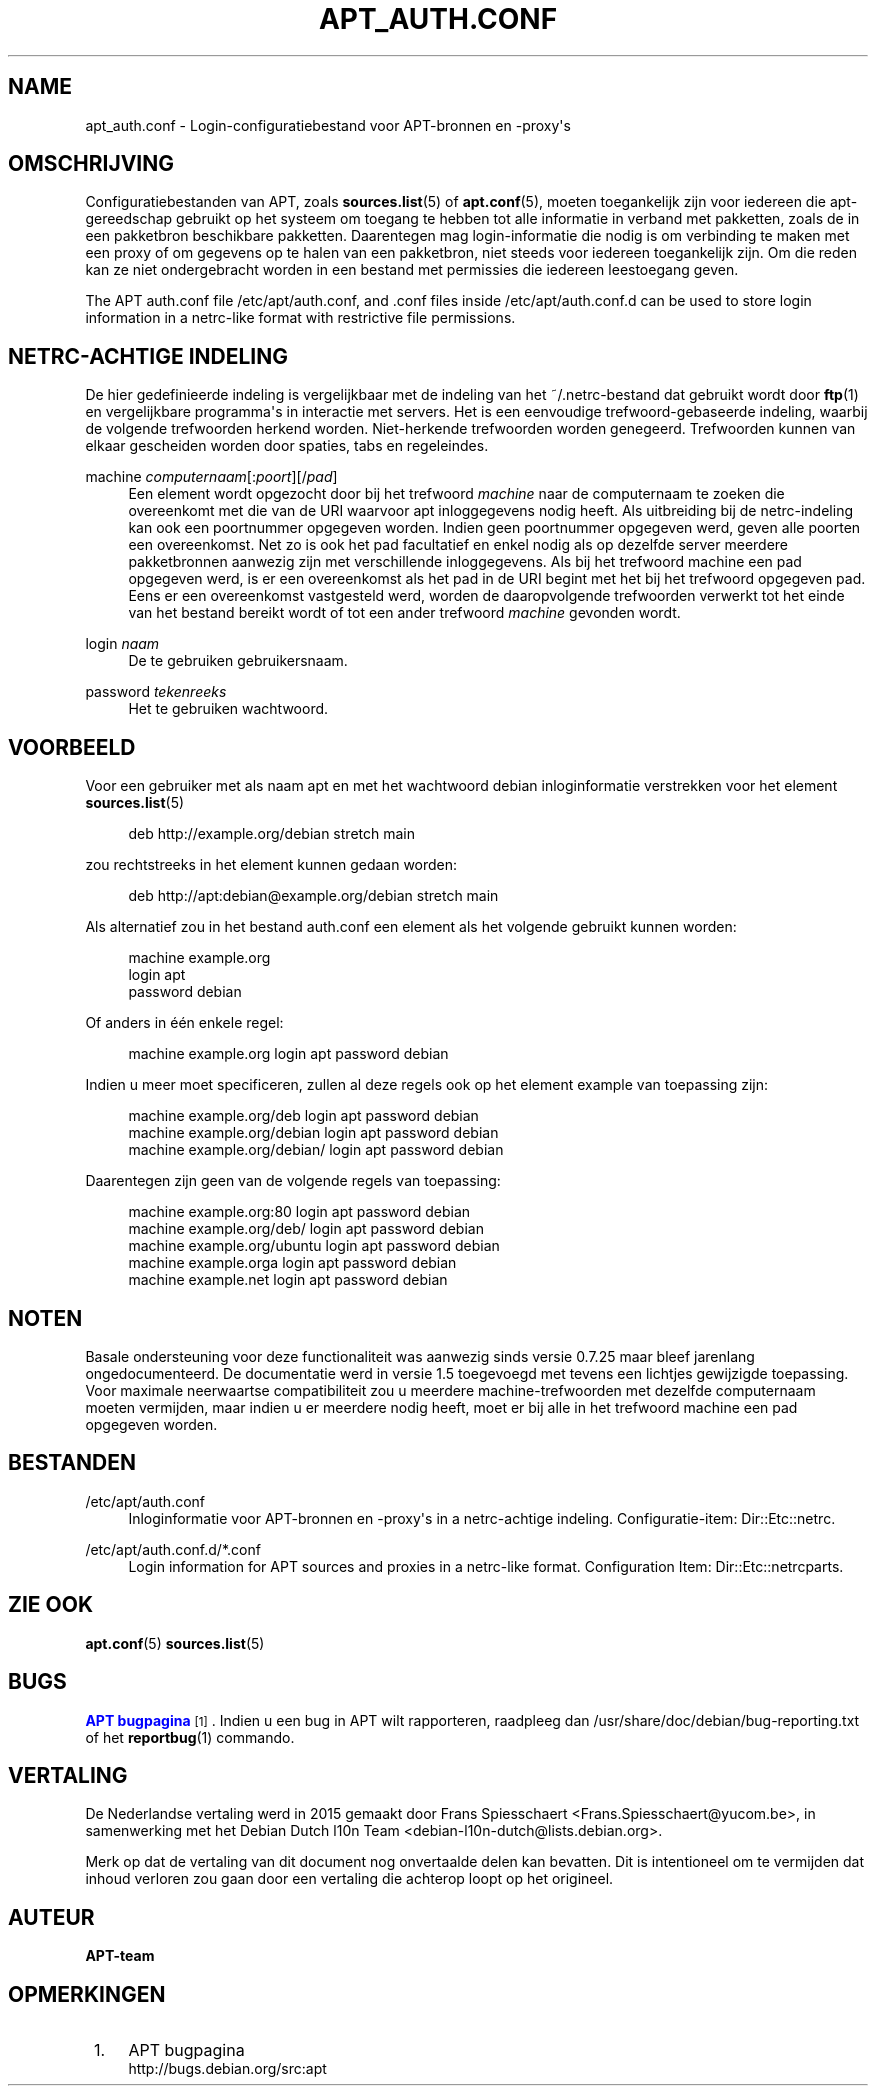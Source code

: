 '\" t
.\"     Title: apt_auth.conf
.\"    Author: APT-team
.\" Generator: DocBook XSL Stylesheets v1.79.1 <http://docbook.sf.net/>
.\"      Date: 03\ \&december\ \&2018
.\"    Manual: APT
.\"    Source: APT 1.8.0~alpha3
.\"  Language: Dutch
.\"
.TH "APT_AUTH\&.CONF" "5" "03\ \&december\ \&2018" "APT 1.8.0~alpha3" "APT"
.\" -----------------------------------------------------------------
.\" * Define some portability stuff
.\" -----------------------------------------------------------------
.\" ~~~~~~~~~~~~~~~~~~~~~~~~~~~~~~~~~~~~~~~~~~~~~~~~~~~~~~~~~~~~~~~~~
.\" http://bugs.debian.org/507673
.\" http://lists.gnu.org/archive/html/groff/2009-02/msg00013.html
.\" ~~~~~~~~~~~~~~~~~~~~~~~~~~~~~~~~~~~~~~~~~~~~~~~~~~~~~~~~~~~~~~~~~
.ie \n(.g .ds Aq \(aq
.el       .ds Aq '
.\" -----------------------------------------------------------------
.\" * set default formatting
.\" -----------------------------------------------------------------
.\" disable hyphenation
.nh
.\" disable justification (adjust text to left margin only)
.ad l
.\" -----------------------------------------------------------------
.\" * MAIN CONTENT STARTS HERE *
.\" -----------------------------------------------------------------
.SH "NAME"
apt_auth.conf \- Login\-configuratiebestand voor APT\-bronnen en \-proxy\*(Aqs
.SH "OMSCHRIJVING"
.PP
Configuratiebestanden van APT, zoals
\fBsources.list\fR(5)
of
\fBapt.conf\fR(5), moeten toegankelijk zijn voor iedereen die apt\-gereedschap gebruikt op het systeem om toegang te hebben tot alle informatie in verband met pakketten, zoals de in een pakketbron beschikbare pakketten\&. Daarentegen mag login\-informatie die nodig is om verbinding te maken met een proxy of om gegevens op te halen van een pakketbron, niet steeds voor iedereen toegankelijk zijn\&. Om die reden kan ze niet ondergebracht worden in een bestand met permissies die iedereen leestoegang geven\&.
.PP
The APT auth\&.conf file
/etc/apt/auth\&.conf, and \&.conf files inside
/etc/apt/auth\&.conf\&.d
can be used to store login information in a netrc\-like format with restrictive file permissions\&.
.SH "NETRC\-ACHTIGE INDELING"
.PP
De hier gedefinieerde indeling is vergelijkbaar met de indeling van het
~/\&.netrc\-bestand dat gebruikt wordt door
\fBftp\fR(1)
en vergelijkbare programma\*(Aqs in interactie met servers\&. Het is een eenvoudige trefwoord\-gebaseerde indeling, waarbij de volgende trefwoorden herkend worden\&. Niet\-herkende trefwoorden worden genegeerd\&. Trefwoorden kunnen van elkaar gescheiden worden door spaties, tabs en regeleindes\&.
.PP
machine \fIcomputernaam\fR[:\fIpoort\fR][/\fIpad\fR]
.RS 4
Een element wordt opgezocht door bij het trefwoord
\fImachine\fR
naar de computernaam te zoeken die overeenkomt met die van de URI waarvoor apt inloggegevens nodig heeft\&. Als uitbreiding bij de netrc\-indeling kan ook een poortnummer opgegeven worden\&. Indien geen poortnummer opgegeven werd, geven alle poorten een overeenkomst\&. Net zo is ook het pad facultatief en enkel nodig als op dezelfde server meerdere pakketbronnen aanwezig zijn met verschillende inloggegevens\&. Als bij het trefwoord machine een pad opgegeven werd, is er een overeenkomst als het pad in de URI begint met het bij het trefwoord opgegeven pad\&. Eens er een overeenkomst vastgesteld werd, worden de daaropvolgende trefwoorden verwerkt tot het einde van het bestand bereikt wordt of tot een ander trefwoord
\fImachine\fR
gevonden wordt\&.
.RE
.PP
login \fInaam\fR
.RS 4
De te gebruiken gebruikersnaam\&.
.RE
.PP
password \fItekenreeks\fR
.RS 4
Het te gebruiken wachtwoord\&.
.RE
.SH "VOORBEELD"
.PP
Voor een gebruiker met als naam
apt
en met het wachtwoord
debian
inloginformatie verstrekken voor het element
\fBsources.list\fR(5)
.sp
.if n \{\
.RS 4
.\}
.nf
deb http://example\&.org/debian stretch main
.fi
.if n \{\
.RE
.\}
.sp
zou rechtstreeks in het element kunnen gedaan worden:
.sp
.if n \{\
.RS 4
.\}
.nf
deb http://apt:debian@example\&.org/debian stretch main
.fi
.if n \{\
.RE
.\}
.sp
Als alternatief zou in het bestand auth\&.conf een element als het volgende gebruikt kunnen worden:
.sp
.if n \{\
.RS 4
.\}
.nf
machine example\&.org
login apt
password debian
.fi
.if n \{\
.RE
.\}
.sp
Of anders in \('e\('en enkele regel:
.sp
.if n \{\
.RS 4
.\}
.nf
machine example\&.org login apt password debian
.fi
.if n \{\
.RE
.\}
.sp
Indien u meer moet specificeren, zullen al deze regels ook op het element example van toepassing zijn:
.sp
.if n \{\
.RS 4
.\}
.nf
machine example\&.org/deb login apt password debian
machine example\&.org/debian login apt password debian
machine example\&.org/debian/ login apt password debian
.fi
.if n \{\
.RE
.\}
.sp
Daarentegen zijn geen van de volgende regels van toepassing:
.sp
.if n \{\
.RS 4
.\}
.nf
machine example\&.org:80 login apt password debian
machine example\&.org/deb/ login apt password debian
machine example\&.org/ubuntu login apt password debian
machine example\&.orga login apt password debian
machine example\&.net login apt password debian
.fi
.if n \{\
.RE
.\}
.sp
.SH "NOTEN"
.PP
Basale ondersteuning voor deze functionaliteit was aanwezig sinds versie 0\&.7\&.25 maar bleef jarenlang ongedocumenteerd\&. De documentatie werd in versie 1\&.5 toegevoegd met tevens een lichtjes gewijzigde toepassing\&. Voor maximale neerwaartse compatibiliteit zou u meerdere
machine\-trefwoorden met dezelfde computernaam moeten vermijden, maar indien u er meerdere nodig heeft, moet er bij alle in het trefwoord
machine
een pad opgegeven worden\&.
.SH "BESTANDEN"
.PP
/etc/apt/auth\&.conf
.RS 4
Inloginformatie voor APT\-bronnen en \-proxy\*(Aqs in a netrc\-achtige indeling\&. Configuratie\-item:
Dir::Etc::netrc\&.
.RE
.PP
/etc/apt/auth\&.conf\&.d/*\&.conf
.RS 4
Login information for APT sources and proxies in a netrc\-like format\&. Configuration Item:
Dir::Etc::netrcparts\&.
.RE
.SH "ZIE OOK"
.PP
\fBapt.conf\fR(5)
\fBsources.list\fR(5)
.SH "BUGS"
.PP
\m[blue]\fBAPT bugpagina\fR\m[]\&\s-2\u[1]\d\s+2\&. Indien u een bug in APT wilt rapporteren, raadpleeg dan
/usr/share/doc/debian/bug\-reporting\&.txt
of het
\fBreportbug\fR(1)
commando\&.
.SH "VERTALING"
.PP
De Nederlandse vertaling werd in 2015 gemaakt door Frans Spiesschaert
<Frans\&.Spiesschaert@yucom\&.be>, in samenwerking met het Debian Dutch l10n Team
<debian\-l10n\-dutch@lists\&.debian\&.org>\&.
.PP
Merk op dat de vertaling van dit document nog onvertaalde delen kan bevatten\&. Dit is intentioneel om te vermijden dat inhoud verloren zou gaan door een vertaling die achterop loopt op het origineel\&.
.SH "AUTEUR"
.PP
\fBAPT\-team\fR
.RS 4
.RE
.SH "OPMERKINGEN"
.IP " 1." 4
APT bugpagina
.RS 4
\%http://bugs.debian.org/src:apt
.RE

